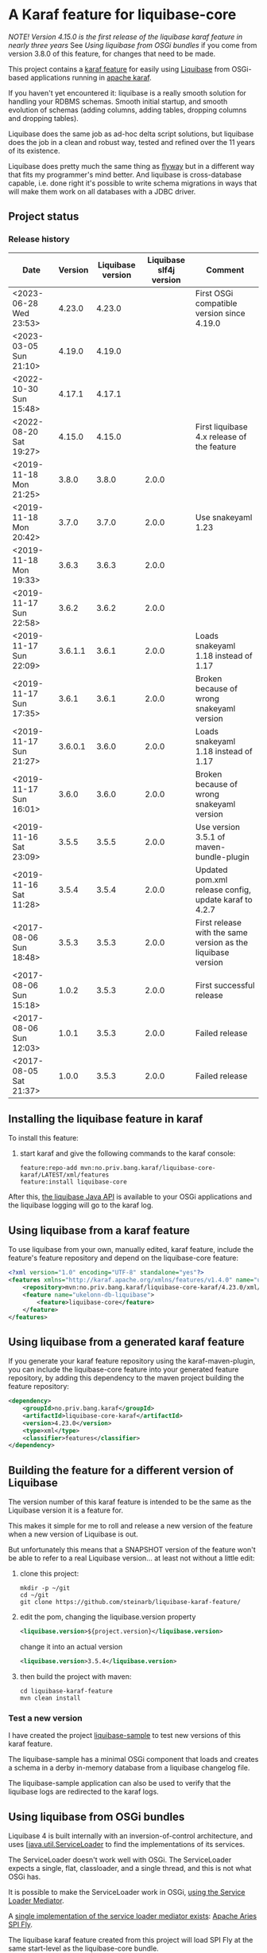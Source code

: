 * A Karaf feature for liquibase-core

/NOTE! Version 4.15.0 is the first release of the liquibase karaf feature in nearly three years/ See [[Using liquibase from OSGi bundles]] if you come from version 3.8.0 of this feature, for changes that need to be made.

This project contains a [[https://karaf.apache.org/manual/latest/provisioning][karaf feature]] for easily using [[https://en.wikipedia.org/wiki/Liquibase][Liquibase]] from OSGi-based applications running in [[http://karaf.apache.org][apache karaf]].

If you haven't yet encountered it: liquibase is a really smooth solution for handling your RDBMS schemas.  Smooth initial startup, and smooth evolution of schemas (adding columns, adding tables, dropping columns and dropping tables).

Liquibase does the same job as ad-hoc delta script solutions, but liquibase does the job in a clean and robust way, tested and refined over the 11 years of its existence.

Liquibase does pretty much the same thing as [[https://flywaydb.org][flyway]] but in a different way that fits my programmer's mind better. And liquibase is cross-database capable, i.e. done right it's possible to write schema migrations in ways that will make them work on all databases with a JDBC driver.

** Project status
[[https://maven-badges.herokuapp.com/maven-central/no.priv.bang.karaf/liquibase-core-karaf][file:https://maven-badges.herokuapp.com/maven-central/no.priv.bang.karaf/liquibase-core-karaf/badge.svg]]
[[https://github.com/steinarb/liquibase-karaf-feature/actions/workflows/liquibase-karaf-feature-maven-ci-build.yml][file:https://github.com/steinarb/liquibase-karaf-feature/actions/workflows/liquibase-karaf-feature-maven-ci-build.yml/badge.svg]]

*** Release history

| Date                   | Version | Liquibase version | Liquibase slf4j version | Comment                                                      |
|------------------------+---------+-------------------+-------------------------+--------------------------------------------------------------|
| <2023-06-28 Wed 23:53> |  4.23.0 |            4.23.0 |                         | First OSGi compatible version since 4.19.0                   |
| <2023-03-05 Sun 21:10> |  4.19.0 |            4.19.0 |                         |                                                              |
| <2022-10-30 Sun 15:48> |  4.17.1 |            4.17.1 |                         |                                                              |
| <2022-08-20 Sat 19:27> |  4.15.0 |            4.15.0 |                         | First liquibase 4.x release of the feature                   |
| <2019-11-18 Mon 21:25> |   3.8.0 |             3.8.0 |                   2.0.0 |                                                              |
| <2019-11-18 Mon 20:42> |   3.7.0 |             3.7.0 |                   2.0.0 | Use snakeyaml 1.23                                           |
| <2019-11-18 Mon 19:33> |   3.6.3 |             3.6.3 |                   2.0.0 |                                                              |
| <2019-11-17 Sun 22:58> |   3.6.2 |             3.6.2 |                   2.0.0 |                                                              |
| <2019-11-17 Sun 22:09> | 3.6.1.1 |             3.6.1 |                   2.0.0 | Loads snakeyaml 1.18 instead of 1.17                         |
| <2019-11-17 Sun 17:35> |   3.6.1 |             3.6.1 |                   2.0.0 | Broken because of wrong snakeyaml version                    |
| <2019-11-17 Sun 21:27> | 3.6.0.1 |             3.6.0 |                   2.0.0 | Loads snakeyaml 1.18 instead of 1.17                         |
| <2019-11-17 Sun 16:01> |   3.6.0 |             3.6.0 |                   2.0.0 | Broken because of wrong snakeyaml version                    |
| <2019-11-16 Sat 23:09> |   3.5.5 |             3.5.5 |                   2.0.0 | Use version 3.5.1 of maven-bundle-plugin                     |
| <2019-11-16 Sat 11:28> |   3.5.4 |             3.5.4 |                   2.0.0 | Updated pom.xml release config, update karaf to 4.2.7        |
| <2017-08-06 Sun 18:48> |   3.5.3 |             3.5.3 |                   2.0.0 | First release with the same version as the liquibase version |
| <2017-08-06 Sun 15:18> |   1.0.2 |             3.5.3 |                   2.0.0 | First successful release                                     |
| <2017-08-06 Sun 12:03> |   1.0.1 |             3.5.3 |                   2.0.0 | Failed release                                               |
| <2017-08-05 Sat 21:37> |   1.0.0 |             3.5.3 |                   2.0.0 | Failed release                                               |
** Installing the liquibase feature in karaf

To install this feature:
 1. start karaf and give the following commands to the karaf console:
    #+BEGIN_EXAMPLE
      feature:repo-add mvn:no.priv.bang.karaf/liquibase-core-karaf/LATEST/xml/features
      feature:install liquibase-core
    #+END_EXAMPLE

After this, [[http://www.liquibase.org/javadoc/liquibase/Liquibase.html][the liquibase Java API]] is available to your OSGi applications and the liquibase logging will go to the karaf log.

** Using liquibase from a karaf feature
To use liquibase from your own, manually edited, karaf feature, include the feature's feature repository and depend on the liquibase-core feature:
#+BEGIN_SRC xml
<?xml version="1.0" encoding="UTF-8" standalone="yes"?>
<features xmlns="http://karaf.apache.org/xmlns/features/v1.4.0" name="ukelonn.bundle.db.liquibase">
    <repository>mvn:no.priv.bang.karaf/liquibase-core-karaf/4.23.0/xml/features</repository>
    <feature name="ukelonn-db-liquibase">
        <feature>liquibase-core</feature>
    </feature>
</features>
#+END_SRC

** Using liquibase from a generated karaf feature

If you generate your karaf feature repository using the karaf-maven-plugin, you can include the liquibase-core feature into your generated feature repository, by adding this dependency to the maven project building the feature repository:
#+BEGIN_SRC xml
  <dependency>
      <groupId>no.priv.bang.karaf</groupId>
      <artifactId>liquibase-core-karaf</artifactId>
      <version>4.23.0</version>
      <type>xml</type>
      <classifier>features</classifier>
  </dependency>
#+END_SRC

** Building the feature for a different version of Liquibase
The version number of this karaf feature is intended to be the same as the Liquibase version it is a feature for.

This makes it simple for me to roll and release a new version of the feature when a new version of Liquibase is out.

But unfortunately this means that a SNAPSHOT version of the feature won't be able to refer to a real Liquibase version... at least not without a little edit:
 1. clone this project:
    #+BEGIN_EXAMPLE
      mkdir -p ~/git
      cd ~/git
      git clone https://github.com/steinarb/liquibase-karaf-feature/
    #+END_EXAMPLE
 2. edit the pom, changing the liquibase.version property
    #+BEGIN_SRC xml
      <liquibase.version>${project.version}</liquibase.version>
    #+END_SRC
    change it into an actual version
    #+BEGIN_SRC xml
      <liquibase.version>3.5.4</liquibase.version>
    #+END_SRC
 3. then build the project with maven:
    #+BEGIN_EXAMPLE
      cd liquibase-karaf-feature
      mvn clean install
    #+END_EXAMPLE

*** Test a new version

I have created the project [[https://github.com/steinarb/liquibase-sample#liqubase-sample][liquibase-sample]] to test new versions of this karaf feature.

The liquibase-sample has a minimal OSGi component that loads and creates a schema in a derby in-memory database from a liquibase changelog file.

The liquibase-sample application can also be used to verify that the liquibase logs are redirected to the karaf logs.

** Using liquibase from OSGi bundles

Liquibase 4 is built internally with an inversion-of-control architecture, and uses [[[https://docs.oracle.com/en/java/javase/11/docs/api/java.base/java/util/ServiceLoader.html][java.util.ServiceLoader]] to find the implementations of its services.

The ServiceLoader doesn't work well with OSGi. The ServiceLoader expects a single, flat, classloader, and a single thread, and this is not what OSGi has.

It is possible to make the ServiceLoader work in OSGi, [[https://blog.osgi.org/2013/02/javautilserviceloader-in-osgi.html][using the Service Loader Mediator]].

A [[https://en.wikipedia.org/wiki/OSGi_Specification_Implementations#Implementations#133:_Service_Loader_Mediator_Specification][single implementation of the service loader mediator exists]]: [[https://aries.apache.org/documentation/modules/spi-fly.html][Apache Aries SPI Fly]].

The liquibase karaf feature created from this project will load SPI Fly at the same start-level as the liquibase-core bundle.

But to make liquibase usage work, the bundles that instanciates the Liquibase classes and loads and parses the changelog files, needs to do two things:
 1. Add a Require-Capabilities header that requires all capabilities provided by the liquibase-core bundle (this must be done for all bundles that need to instantiate Liquibase classes)
 2. Extract the XSD file(s) for the changelog schema version(s) used and add them to the bundle doing the parsing (this must be done for all bundles XML files are loaded from)

#+begin_src xml
  <project xmlns="http://maven.apache.org/POM/4.0.0" xmlns:xsi="http://www.w3.org/2001/XMLSchema-instance" xsi:schemaLocation="http://maven.apache.org/POM/4.0.0 http://maven.apache.org/xsd/maven-4.0.0.xsd" xml:space="preserve">
      <build>
          <plugins>
              <plugin>
                  <groupId>org.apache.felix</groupId>
                  <artifactId>maven-bundle-plugin</artifactId>
                  <version>5.1.8</version>
                  <configuration>
                      <instructions>
                          <Require-Capability>
                              osgi.extender; filter:="(osgi.extender=osgi.serviceloader.processor)",
                              osgi.serviceloader; filter:="(osgi.serviceloader=liquibase.serializer.ChangeLogSerializer)"; cardinality:=multiple,
                              osgi.serviceloader; filter:="(osgi.serviceloader=liquibase.parser.NamespaceDetails)"; cardinality:=multiple,
                              osgi.serviceloader; filter:="(osgi.serviceloader=liquibase.database.Database)"; cardinality:=multiple,
                              osgi.serviceloader; filter:="(osgi.serviceloader=liquibase.change.Change)"; cardinality:=multiple,
                              osgi.serviceloader; filter:="(osgi.serviceloader=liquibase.database.DatabaseConnection)"; cardinality:=multiple,
                              osgi.serviceloader; filter:="(osgi.serviceloader=liquibase.precondition.Precondition)"; cardinality:=multiple,
                              osgi.serviceloader; filter:="(osgi.serviceloader=liquibase.serializer.SnapshotSerializer)"; cardinality:=multiple,
                              osgi.serviceloader; filter:="(osgi.serviceloader=liquibase.configuration.AutoloadedConfigurations)"; cardinality:=multiple,
                              osgi.serviceloader; filter:="(osgi.serviceloader=liquibase.diff.DiffGenerator)"; cardinality:=multiple,
                              osgi.serviceloader; filter:="(osgi.serviceloader=liquibase.lockservice.LockService)"; cardinality:=multiple,
                              osgi.serviceloader; filter:="(osgi.serviceloader=liquibase.changelog.ChangeLogHistoryService)"; cardinality:=multiple,
                              osgi.serviceloader; filter:="(osgi.serviceloader=liquibase.datatype.LiquibaseDataType)"; cardinality:=multiple,
                              osgi.serviceloader; filter:="(osgi.serviceloader=liquibase.configuration.ConfigurationValueProvider)"; cardinality:=multiple,
                              osgi.serviceloader; filter:="(osgi.serviceloader=liquibase.logging.LogService)"; cardinality:=multiple,
                              osgi.serviceloader; filter:="(osgi.serviceloader=liquibase.snapshot.SnapshotGenerator)"; cardinality:=multiple,
                              osgi.serviceloader; filter:="(osgi.serviceloader=liquibase.parser.ChangeLogParser)"; cardinality:=multiple,
                              osgi.serviceloader; filter:="(osgi.serviceloader=liquibase.servicelocator.ServiceLocator)"; cardinality:=multiple,
                              osgi.serviceloader; filter:="(osgi.serviceloader=liquibase.diff.compare.DatabaseObjectComparator)"; cardinality:=multiple,
                              osgi.serviceloader; filter:="(osgi.serviceloader=liquibase.command.LiquibaseCommand)"; cardinality:=multiple,
                              osgi.serviceloader; filter:="(osgi.serviceloader=liquibase.license.LicenseService)"; cardinality:=multiple,
                              osgi.serviceloader; filter:="(osgi.serviceloader=liquibase.diff.output.changelog.ChangeGenerator)"; cardinality:=multiple,
                              osgi.serviceloader; filter:="(osgi.serviceloader=liquibase.executor.Executor)"; cardinality:=multiple,
                              osgi.serviceloader; filter:="(osgi.serviceloader=liquibase.structure.DatabaseObject)"; cardinality:=multiple,
                              osgi.serviceloader; filter:="(osgi.serviceloader=liquibase.parser.SnapshotParser)"; cardinality:=multiple,
                              osgi.serviceloader; filter:="(osgi.serviceloader=liquibase.hub.HubService)"; cardinality:=multiple,
                              osgi.serviceloader; filter:="(osgi.serviceloader=liquibase.command.CommandStep)"; cardinality:=multiple,
                              osgi.serviceloader; filter:="(osgi.serviceloader=liquibase.sqlgenerator.SqlGenerator)"; cardinality:=multiple
                          </Require-Capability>
                          <Include-Resource>
                              /=target/classes/,
                              /www.liquibase.org/=target/dependency/www.liquibase.org/
                          </Include-Resource>
                      </instructions>
                  </configuration>
              </plugin>
              <plugin>
                  <groupId>org.apache.maven.plugins</groupId>
                  <artifactId>maven-dependency-plugin</artifactId>
                  <executions>
                      <execution>
                          <id>copy-liquibase-xsd</id>
                          <phase>validate</phase>
                          <goals>
                              <goal>unpack</goal>
                          </goals>
                          <configuration>
                              <artifactItems>
                                  <artifactItem>
                                      <groupId>org.liquibase</groupId>
                                      <artifactId>liquibase-core</artifactId>
                                  </artifactItem>
                              </artifactItems>
                              <includes>**/dbchangelog-3.5.xsd</includes>
                          </configuration>
                      </execution>
                  </executions>
              </plugin>
          </plugins>
      </build>
  </project>
#+end_src

In the above example only dbchangelog-3.5 is copied. If a different schema version is used, that version must be copied instead.

To copy all schemas, change includes to this (Disclaimer: not tested):
#+begin_src xml
  <includes>**/*.xsd</includes>
#+end_src

** Current problems under OSGi
Apart from the issues worked around in the previous section I see two problems currently:
 1. I think JSON parsers and YAML parsers may not work in the current (4.23.0) version, based on these messages in karaf.log
    #+begin_example
      2023-06-28T23:16:03,212 | INFO  | features-3-thread-1 | servicelocator                   | 93 - org.liquibase.core - 4.23.0 | Cannot load service: liquibase.change.Change: liquibase.change.core.LoadDataChange Unable to get public no-arg constructor
      2023-06-28T23:16:03,213 | INFO  | features-3-thread-1 | servicelocator                   | 93 - org.liquibase.core - 4.23.0 | Cannot load service: liquibase.change.Change: liquibase.change.core.LoadUpdateDataChange Unable to get public no-arg constructor
    #+end_example
 2. Starting with liquibase 4.19.1 and fixed in 4.21.0 using liquibase in OSGi failed with the error message
    #+begin_example
      java.lang.NullPointerException: Cannot invoke "liquibase.logging.mdc.MdcManager.put(String, String)" because the return value of "liquibase.Scope.getMdcManager()" is null at liquibase.Scope.addMdcValue(Scope.java:416)
    #+end_example
    This was reported as https://github.com/liquibase/liquibase/issues/3910
 3. Starting with version 4.21.0 the Liquibase facade stopped working for me.  To avoid messages like this:
    #+begin_example
      2022-09-10T13:47:54,302 | ERROR | CM Configuration Updater (ManagedServiceFactory Update: factoryPid=[org.ops4j.datasource]) | HandleregProductionDbLiquibaseRunner | 125 - no.priv.bang.handlereg.db.liquibase.production - 1.0.0.SNAPSHOT | Failed to create handlereg derby test database
      liquibase.exception.LiquibaseException: java.lang.RuntimeException: Cannot end scope cpkebkpkfa when currently at scope bbldyrztji
              at liquibase.Liquibase.runInScope(Liquibase.java:2419) ~[?:?]
              at liquibase.Liquibase.update(Liquibase.java:209) ~[?:?]
              at liquibase.Liquibase.update(Liquibase.java:195) ~[?:?]
              ...
    #+end_example
    the Liquibase facade has to be replaced with ScopeRunner using ThreadLocalScopeManager.
    I.e. something like this
    #+begin_src java
      @Component(immediate=true, property = "name=sampledb")
      public class SampleDbLiquibaseRunner implements PreHook {

          private Bundle bundle;

          @Activate
          public void activate(BundleContext bundlecontext) {
              this.bundle = bundlecontext.getBundle();
          }

          @Override
          public void prepare(DataSource datasource) throws SQLException {
              try (Connection connection = datasource.getConnection()) {
                  applyLiquibaseChangelist(connection, "sample-db-changelog/db-changelog-1.0.0.xml");
              } catch (LiquibaseException e) {
                  throw new RuntimeException("Error creating sampleapp test database schema", e);
              }
          }

          private void applyLiquibaseChangelist(Connection connection, String changelistClasspathResource) throws LiquibaseException {
              try(Liquibase liquibase = createLiquibaseInstance(connection, changelistClasspathResource)) {
                  liquibase.update("");
              }
          }

          private Liquibase createLiquibaseInstance(Connection connection, String changelistClasspathResource) throws LiquibaseException {
              DatabaseConnection databaseConnection = new JdbcConnection(connection);
              var resourceAccessor = new OSGiResourceAccessor(bundle);
              return new Liquibase(changelistClasspathResource, resourceAccessor, databaseConnection);
          }

      }
    #+end_src
    has to be replaced with something like this:
    #+begin_src java
      @Component(immediate=true, property = "name=sampledb")
      public class SampleDbLiquibaseRunner implements PreHook {

          private Bundle bundle;

          @Activate
          public void activate(BundleContext bundlecontext) {
              Scope.setScopeManager(new ThreadLocalScopeManager());
              this.bundle = bundlecontext.getBundle();
          }

          @Override
          public void prepare(DataSource datasource) throws SQLException {
              try (Connection connection = datasource.getConnection()) {
                  applyLiquibaseChangelist(connection, "sample-db-changelog/db-changelog-1.0.0.xml");
              } catch (Exception e) {
                  throw new RuntimeException("Error creating sampleapp test database schema", e);
              }
          }

          private void applyLiquibaseChangelist(Connection connection, String changelistClasspathResource) throws Exception {
              var database = DatabaseFactory.getInstance().findCorrectDatabaseImplementation(new JdbcConnection(connection));
              Map<String, Object> scopeObjects = Map.of(
                  Scope.Attr.database.name(), database,
                  Scope.Attr.resourceAccessor.name(), new OSGiResourceAccessor(bundle));

              Scope.child(scopeObjects, (ScopedRunner<?>) () -> new CommandScope("update")
                          .addArgumentValue(DbUrlConnectionCommandStep.DATABASE_ARG, database)
                          .addArgumentValue(UpdateCommandStep.CHANGELOG_FILE_ARG, changelistClasspathResource)
                          .addArgumentValue(DatabaseChangelogCommandStep.CHANGELOG_PARAMETERS, new ChangeLogParameters(database))
                          .execute());
          }

      }
    #+end_src
** Testing and debugging in karaf
If the integration test fails in the schema setup, I haven't yet found a way to debug in the integration test itself.

But it is possible to start a karaf process locally, attach an IDE to that karaf process for remote debugging, and then load the same feature as the integration tests.

The procedure, is:
 1. [[https://karaf.apache.org/get-started][Download a tar-ball or zip file from the newest binary release, and unpack it]]
 2. cd into the unpacked karaf distro, and start karaf in debug mode:
    #+begin_example
      ./bin/karaf debug
    #+end_example
 3. In the IDE create a remote debug configuration attaching to localhost port 5005 and start the debug configuration
 4. Also in the IDE, set a breakpoint where you want the debugger to stop (for me it's a point in my own code that occurs in the stack trace I'm trying to debug)
 5. Load the same karaf feature as the integration test
    #+begin_example
      feature:repo-add mvn:no.priv.bang.karaf/karaf.liquibase.sample.datasource.receiver/LATEST/xml/features
      feature:install karaf-liquibase-sample-datasource-receiver
    #+end_example
 6. The IDE will stop on the breakpoint in the debugger and it's possible to step into the release
 7. If you want to restart:
    1. Disconnect the debugger
    2. Stop karaf with Ctrl-D in the console
    3. delete the data directory in karaf:
       #+begin_example
         rm -rf data
       #+end_example
    4. Start karaf again in debug mode
       #+begin_example
         ./bin/karaf debug
       #+end_example
    5. Start a remote debug session from the IDE
    6. Use arrow up in the karaf console to rerun the feature:repo-add and feature:install commands for the feature
* License

This maven project is licensed with the [[https://www.apache.org/licenses/LICENSE-2.0][Apache v 2.0 license]].

The details of the license can be found in the LICENSE file.

The  [[https://github.com/mattbertolini/liquibase-slf4j][liquibase-slf4j]] jar is covered with the MIT license, copyright 2012-2015 Matt Bertolini.  This license and copyright also covers the rebundled version of the jar that results from the "com.mattbertolini.liquibase-slf4j-osgi" maven module.
